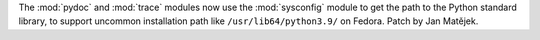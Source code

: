 The :mod:`pydoc` and :mod:`trace` modules now use the :mod:`sysconfig`
module to get the path to the Python standard library, to support uncommon
installation path like ``/usr/lib64/python3.9/`` on Fedora.
Patch by Jan Matějek.
